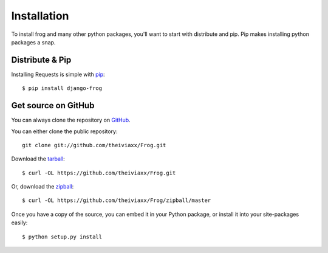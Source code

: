 .. _install:

Installation
============

To install frog and many other python packages, you'll want to start with distribute and pip.  Pip makes installing python packages a snap.


Distribute & Pip
----------------

Installing Requests is simple with `pip <http://www.pip-installer.org/>`_::

    $ pip install django-frog


Get source on GitHub
--------------------

You can always clone the repository on `GitHub <https://github.com/theiviaxx/Frog>`_.

You can either clone the public repository::

    git clone git://github.com/theiviaxx/Frog.git

Download the `tarball <https://github.com/theiviaxx/Frog/tarball/master>`_::

    $ curl -OL https://github.com/theiviaxx/Frog.git

Or, download the `zipball <https://github.com/theiviaxx/Frog/zipball/master>`_::

    $ curl -OL https://github.com/theiviaxx/Frog/zipball/master

Once you have a copy of the source, you can embed it in your Python package,
or install it into your site-packages easily::

    $ python setup.py install
